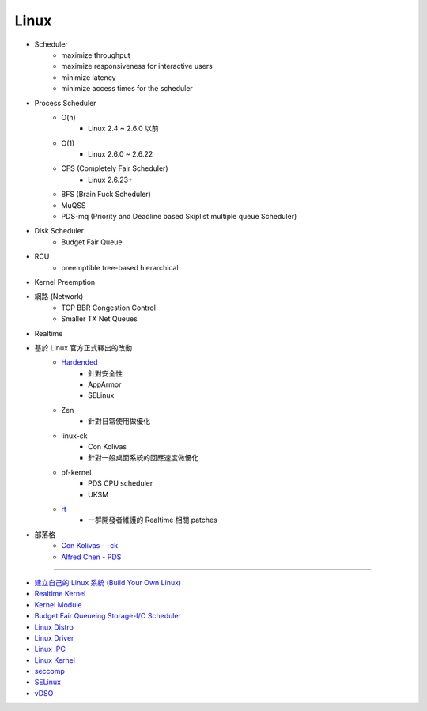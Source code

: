 ========================================
Linux
========================================

* Scheduler
    - maximize throughput
    - maximize responsiveness for interactive users
    - minimize latency
    - minimize access times for the scheduler
* Process Scheduler
    - O(n)
        + Linux 2.4 ~ 2.6.0 以前
    - O(1)
        + Linux 2.6.0 ~ 2.6.22
    - CFS (Completely Fair Scheduler)
        + Linux 2.6.23+
    - BFS (Brain Fuck Scheduler)
    - MuQSS
    - PDS-mq (Priority and Deadline based Skiplist multiple queue Scheduler)
* Disk Scheduler
    - Budget Fair Queue
* RCU
    - preemptible tree-based hierarchical
* Kernel Preemption
* 網路 (Network)
    - TCP BBR Congestion Control
    - Smaller TX Net Queues
* Realtime

* 基於 Linux 官方正式釋出的改動
    - `Hardended <https://github.com/anthraxx/linux-hardened>`_
        + 針對安全性
        + AppArmor
        + SELinux
    - Zen
        + 針對日常使用做優化
    - linux-ck
        + Con Kolivas
        + 針對一般桌面系統的回應速度做優化
    - pf-kernel
        + PDS CPU scheduler
        + UKSM
    - `rt <https://wiki.linuxfoundation.org/realtime/start>`_
        + 一群開發者維護的 Realtime 相關 patches
* 部落格
    - `Con Kolivas - -ck <https://ck-hack.blogspot.com/>`_
    - `Alfred Chen - PDS <https://cchalpha.blogspot.com/>`_

----

* `建立自己的 Linux 系統 (Build Your Own Linux) <build-your-own-linux/>`_
* `Realtime Kernel <realtime.rst>`_
* `Kernel Module <Kernel-modules.rst>`_
* `Budget Fair Queueing Storage-I/O Scheduler <bfq.rst>`_
* `Linux Distro <distro.rst>`_
* `Linux Driver <driver.rst>`_
* `Linux IPC <ipc.rst>`_
* `Linux Kernel <kernel.rst>`_
* `seccomp <seccomp.rst>`_
* `SELinux <selinux.rst>`_
* `vDSO <vdso.rst>`_
